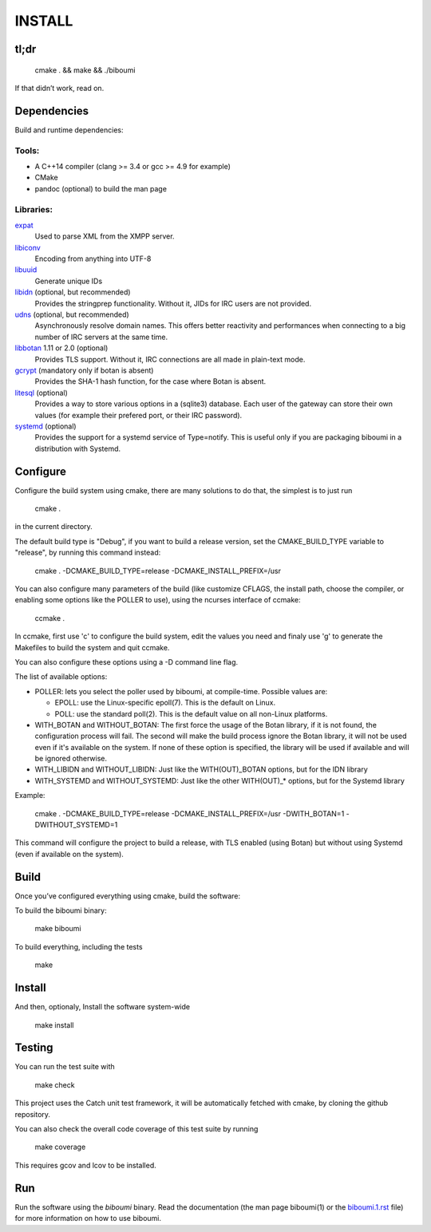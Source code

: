 INSTALL
=======

tl;dr
-----

  cmake . && make && ./biboumi

If that didn’t work, read on.

Dependencies
------------

Build and runtime dependencies:

Tools:
~~~~~~

- A C++14 compiler (clang >= 3.4 or gcc >= 4.9 for example)
- CMake
- pandoc (optional) to build the man page

Libraries:
~~~~~~~~~~

expat_
 Used to parse XML from the XMPP server.

libiconv_
 Encoding from anything into UTF-8

libuuid_
 Generate unique IDs

libidn_ (optional, but recommended)
 Provides the stringprep functionality. Without it, JIDs for IRC users are
 not provided.

udns_ (optional, but recommended)
 Asynchronously resolve domain names. This offers better reactivity and
 performances when connecting to a big number of IRC servers at the same
 time.

libbotan_ 1.11 or 2.0 (optional)
 Provides TLS support. Without it, IRC connections are all made in
 plain-text mode.

gcrypt_ (mandatory only if botan is absent)
 Provides the SHA-1 hash function, for the case where Botan is absent.

litesql_ (optional)
 Provides a way to store various options in a (sqlite3) database. Each user
 of the gateway can store their own values (for example their prefered port,
 or their IRC password).

systemd_ (optional)
 Provides the support for a systemd service of Type=notify. This is useful only
 if you are packaging biboumi in a distribution with Systemd.


Configure
---------

Configure the build system using cmake, there are many solutions to do that,
the simplest is to just run

  cmake .

in the current directory.

The default build type is "Debug", if you want to build a release version,
set the CMAKE_BUILD_TYPE variable to "release", by running this command
instead:

    cmake . -DCMAKE_BUILD_TYPE=release -DCMAKE_INSTALL_PREFIX=/usr

You can also configure many parameters of the build (like customize CFLAGS,
the install path, choose the compiler, or enabling some options like the
POLLER to use), using the ncurses interface of ccmake:

    ccmake .

In ccmake, first use 'c' to configure the build system, edit the values you
need and finaly use 'g' to generate the Makefiles to build the system and
quit ccmake.

You can also configure these options using a -D command line flag.

The list of available options:

- POLLER: lets you select the poller used by biboumi, at
  compile-time. Possible values are:

  - EPOLL: use the Linux-specific epoll(7). This is the default on Linux.
  - POLL: use the standard poll(2). This is the default value on all non-Linux
    platforms.

- WITH_BOTAN and WITHOUT_BOTAN: The first force the usage of the Botan library,
  if it is not found, the configuration process will fail. The second will
  make the build process ignore the Botan library, it will not be used even
  if it's available on the system.  If none of these option is specified, the
  library will be used if available and will be ignored otherwise.

- WITH_LIBIDN and WITHOUT_LIBIDN: Just like the WITH(OUT)_BOTAN options, but
  for the IDN library

- WITH_SYSTEMD and WITHOUT_SYSTEMD: Just like the other WITH(OUT)_* options,
  but for the Systemd library

Example:

  cmake . -DCMAKE_BUILD_TYPE=release -DCMAKE_INSTALL_PREFIX=/usr
  -DWITH_BOTAN=1 -DWITHOUT_SYSTEMD=1

This command will configure the project to build a release, with TLS enabled
(using Botan) but without using Systemd (even if available on the system).


Build
-----
Once you’ve configured everything using cmake, build the software:

To build the biboumi binary:

  make biboumi

To build everything, including the tests

  make


Install
-------
And then, optionaly, Install the software system-wide

  make install


Testing
-------
You can run the test suite with

  make check

This project uses the Catch unit test framework, it will be automatically
fetched with cmake, by cloning the github repository.

You can also check the overall code coverage of this test suite by running

  make coverage

This requires gcov and lcov to be installed.


Run
---
Run the software using the `biboumi` binary.  Read the documentation (the
man page biboumi(1) or the `biboumi.1.rst`_ file) for more information on how
to use biboumi.

.. _expat: http://expat.sourceforge.net/
.. _libiconv: http://www.gnu.org/software/libiconv/
.. _libuuid: http://sourceforge.net/projects/libuuid/
.. _libidn: http://www.gnu.org/software/libidn/
.. _libbotan: http://botan.randombit.net/
.. _udns: http://www.corpit.ru/mjt/udns.html
.. _litesql: http://git.louiz.org/litesql
.. _systemd: https://www.freedesktop.org/wiki/Software/systemd/
.. _biboumi.1.rst: doc/biboumi.1.rst
.. _gcrypt: https://www.gnu.org/software/libgcrypt/
